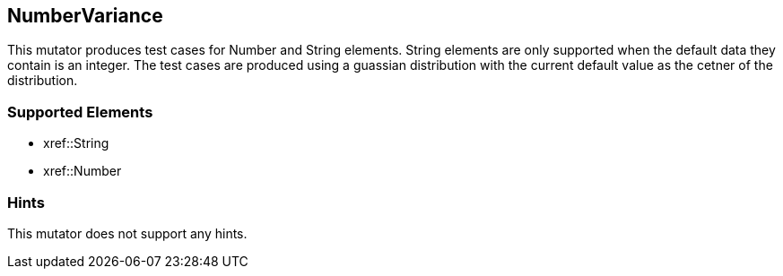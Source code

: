 <<<
[[Mutators_NumberVariance]]
== NumberVariance

This mutator produces test cases for Number and String elements. String elements are only supported when the default data they contain is an integer. The test cases are produced using a guassian distribution with the current default value as the cetner of the distribution.

=== Supported Elements

 * xref::String
 * xref::Number

=== Hints

This mutator does not support any hints.
